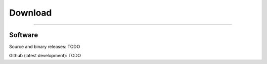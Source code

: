 ********
Download
********

_________

--------
Software
--------

Source and binary releases: TODO

Github (latest development): TODO